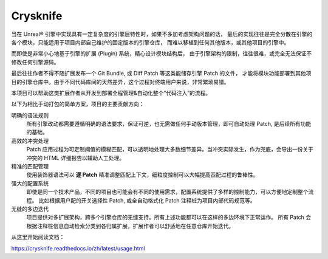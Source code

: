..
    SPDX-FileCopyrightText: 2024 Yun Hsiao Wu <yunhsiaow@gmail.com>
    SPDX-License-Identifier: MIT

Crysknife
=========

.. image:: https://readthedocs.org/projects/crysknife/badge/?version=latest
    :target: https://crysknife.readthedocs.io/en/latest/?badge=latest
    :alt: Documentation Status

当在 Unreal® 引擎中实现具有一定复杂度的引擎层特性时，如果不多加考虑架构问题的话，
最后的实现往往是完全分散在引擎的各个模块，只能适用于项目内部自己维护的固定版本的引擎仓库，
而难以移植到任何其他版本，或其他项目的引擎中。

而即使是非常小心地基于引擎的扩展 (Plugin) 系统，精心设计模块结构后，
由于引擎架构的限制，往往很难，或完全无法保证不修改任何引擎源码。

最后往往作者不得不随扩展发布一个 Git Bundle, 或 Diff Patch 等这类能储存引擎 Patch 的文件，
才能将模块功能部署到其他项目的引擎仓库中。由于不同代码库间的天然差异，这个过程对终端用户来说，非常繁琐易错。

本项目可以帮助这类扩展作者从开发到部署全程管理&自动化整个“代码注入”的流程。

以下为相比手动打包的简单方案，项目的主要贡献方向：

明确的语法规则
    所有引擎改动都需要遵循明确的语法要求，保证可逆，也无需做任何手动版本管理，即可自动处理 Patch, 是后续所有功能的基础。

高效的冲突处理
    Patch 应用过程为可定制阈值的模糊匹配，可以透明地处理大多数细节差异。当冲突实际发生，作为兜底，会导出一份关于冲突的 HTML 详细报告以辅助人工处理。

精准的匹配管理
    使用装饰器语法可以 **逐 Patch** 精准调整匹配上下文，细粒度控制可以大幅提高匹配过程的鲁棒性。

强大的配置系统
    即使是同一个技术产品，不同的项目也可能会有不同的使用需求，配置系统提供了多样的控制能力，可以方便地定制整个流程。
    比如根据用户配的开关选择性 Patch, 或全自动格式化 Patch 注释桩为项目内部代码规范等。

无缝的多边迭代
    项目提供对多扩展架构，跨多个引擎仓库的无缝支持。所有上述功能都可以在这样的多边环境下正常运作。
    所有 Patch 会根据注释桩信息自动检索分类到各归属扩展，扩展作者可以舒适地在任意仓库开始迭代。

从这里开始阅读文档：

https://crysknife.readthedocs.io/zh/latest/usage.html
